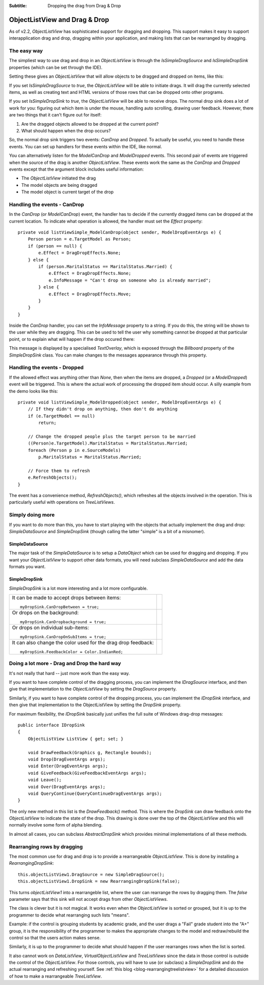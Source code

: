 .. -*- coding: UTF-8 -*-

:Subtitle: Dropping the drag from Drag & Drop

.. _dragdrop-label:

ObjectListView and Drag & Drop
==============================

As of v2.2, `ObjectListView` has sophisticated support for dragging and dropping.
This support makes it easy to support interapplication drag and drop, dragging
within your application, and making lists that can be rearranged by dragging.

The easy way
------------

The simpliest way to use drag and drop in an `ObjectListView` is
through the `IsSimpleDragSource` and `IsSimpleDropSink` properties (which
can be set through the IDE).

Setting these gives an `ObjectListView` that will allow objects to be dragged
and dropped on items, like this:

.. image:: images/dragdrop-example1.png

If you set `IsSimpleDragSource` to *true*, the `ObjectListView` will
be able to initiate drags. It will drag the currently selected items,
as well as creating text and HTML versions of those rows that can
be dropped onto other programs.

If you set `IsSimpleDropSink` to *true*, the `ObjectListView` will be able to
receive drops. The normal drop sink does a lot of work for you: figuring out
which item is under the mouse, handling auto scrolling, drawing user feedback.
However, there are two things that it can't figure out for itself:

1. Are the dragged objects allowed to be dropped at the current point?
2. What should happen when the drop occurs?

So, the normal drop sink triggers two events: `CanDrop` and `Dropped`. To
actually be useful, you need to handle these events. You can set
up handlers for these events within the IDE, like normal.

You can alternatively listen for the `ModelCanDrop` and `ModelDropped` events.
This second pair of events are triggered when the source of the drag is another
`ObjectListView`. These events work the same as the `CanDrop` and `Dropped`
events except that the argument block includes useful information:

* The `ObjectListView` initiated the drag
* The model objects are being dragged
* The model object is current target of the drop


Handling the events - CanDrop
-----------------------------

In the `CanDrop` (or `ModelCanDrop`) event, the handler has to decide if the currently dragged
items can be dropped at the current location. To indicate what operation
is allowed, the handler must set the `Effect` property::

    private void listViewSimple_ModelCanDrop(object sender, ModelDropEventArgs e) {
        Person person = e.TargetModel as Person;
        if (person == null) {
            e.Effect = DragDropEffects.None;
        } else {
            if (person.MaritalStatus == MaritalStatus.Married) {
                e.Effect = DragDropEffects.None;
                e.InfoMessage = "Can't drop on someone who is already married";
            } else {
                e.Effect = DragDropEffects.Move;
            }
        }
    }

Inside the `CanDrop` handler, you can set the `InfoMessage` property to a
string. If you do this, the string will be shown to the user while they are
dragging. This can be used to tell the user why something cannot be dropped at
that particular point, or to explain what will happen if the drop occured there:

.. image:: images/dragdrop-infomsg.png

This message is displayed by a specialised `TextOverlay`, which is exposed through
the `Billboard` property of the `SimpleDropSink` class. You can make changes to the
messages appearance through this property.

Handling the events - Dropped
-----------------------------

If the allowed effect was anything other than `None`, then when the items are
dropped, a `Dropped` (or a `ModelDropped`) event will be triggered. This is
where the actual work of processing the dropped item should occur. A silly
example from the demo looks like this::

    private void listViewSimple_ModelDropped(object sender, ModelDropEventArgs e) {
        // If they didn't drop on anything, then don't do anything
        if (e.TargetModel == null)
            return;

        // Change the dropped people plus the target person to be married
        ((Person)e.TargetModel).MaritalStatus = MaritalStatus.Married;
        foreach (Person p in e.SourceModels)
            p.MaritalStatus = MaritalStatus.Married;

        // Force them to refresh
        e.RefreshObjects();
    }

The event has a convenience method, `RefreshObjects()`, which refreshes all the objects
involved in the operation. This is particularly useful with operations on `TreeListViews`.  

Simply doing more
-----------------

If you want to do more than this, you have to start playing with the objects
that actually implement the drag and drop: `SimpleDataSource` and `SimpleDropSink`
(though calling the latter "simple" is a bit of a misnomer).


SimpleDataSource
^^^^^^^^^^^^^^^^

The major task of the `SimpleDataSource` is to setup a `DataObject` which can be used
for dragging and dropping. If you want your `ObjectListView` to support other data
formats, you will need subclass `SimpleDataSource` and add the data formats you want.

SimpleDropSink
^^^^^^^^^^^^^^

`SimpleDropSink` is a lot more interesting and a lot more configurable.

+----------------------------------------------------------+----------------------------------------------------+
|                                                          |                                                    |
| It can be made to accept drops between items::           | .. image:: images/dragdrop-dropbetween.png         |
|                                                          |                                                    |
|     myDropSink.CanDropBetween = true;                    |                                                    |
|                                                          |                                                    |
+----------------------------------------------------------+----------------------------------------------------+
|                                                          |                                                    |
| Or drops on the background::                             | .. image:: images/dragdrop-dropbackground.png      |
|                                                          |                                                    |
|     myDropSink.CanDropbackground = true;                 |                                                    |
|                                                          |                                                    |
+----------------------------------------------------------+----------------------------------------------------+
|                                                          |                                                    |
| Or drops on individual sub-items::                       | .. image:: images/dragdrop-dropsubitem.png         |
|                                                          |                                                    |
|     myDropSink.CanDropOnSubItems = true;                 |                                                    |
|                                                          |                                                    |
+----------------------------------------------------------+----------------------------------------------------+
|                                                          |                                                    |
| It can also change the color used for the drag           |                                                    |
| drop feedback::                                          | .. image:: images/dragdrop-feedbackcolor.png       |
|                                                          |                                                    |
|     myDropSink.FeedbackColor = Color.IndianRed;          |                                                    |
|                                                          |                                                    |
+----------------------------------------------------------+----------------------------------------------------+


Doing a lot more - Drag and Drop the hard way
---------------------------------------------

It's not really that hard -- just more work than the easy way.

If you want to have complete control of the dragging process, you
can implement the `IDragSource` interface, and then give that
implementation to the `ObjectListView` by setting the `DragSource`
property.

Similarly, if you want to have complete control of the dropping process, you
can implement the `IDropSink` interface, and then give that
implementation to the ObjectListView by setting the `DropSink`
property.

For maximum flexibility, the `IDropSink` basically just unifies the
full suite of Windows drag-drop messages::

    public interface IDropSink
    {
        ObjectListView ListView { get; set; }

        void DrawFeedback(Graphics g, Rectangle bounds);
        void Drop(DragEventArgs args);
        void Enter(DragEventArgs args);
        void GiveFeedback(GiveFeedbackEventArgs args);
        void Leave();
        void Over(DragEventArgs args);
        void QueryContinue(QueryContinueDragEventArgs args);
    }

The only new method in this list is the `DrawFeedback()` method. This
is where the `DropSink` can draw feedback onto the `ObjectListView`
to indicate the state of the drop. This drawing is done over the
top of the `ObjectListView` and this will normally involve some form
of alpha blending.

In almost all cases, you can subclass `AbstractDropSink` which provides
minimal implementations of all these methods.

.. _dragdrop-rearranging:

Rearranging rows by dragging
----------------------------

The most common use for drag and drop is to provide a rearrangeable `ObjectListView`.
This is done by installing a `RearrangingDropSink`::

    this.objectListView1.DragSource = new SimpleDragSource();
    this.objectListView1.DropSink = new RearrangingDropSink(false);

This turns `objectListView1` into a rearrangeble list, where the user can
rearrange the rows by dragging them. The *false* parameter says that this
sink will not accept drags from other `ObjectListViews`.

The class is clever but it is not magical. It works even when the `ObjectListView`
is sorted or grouped, but it is up to the programmer
to decide what rearranging such lists "means".

Example: if the control is grouping
students by academic grade, and the user drags a "Fail" grade student into the "A+"
group, it is the responsibility of the programmer to makes the appropriate changes
to the model and redraw/rebuild the control so that the users action makes sense.

Similarly, it is up to the programmer to decide what should happen if the user
rearranges rows when the list is sorted.

It also cannot work on `DataListView`, `VirtualObjectListView` and `TreeListViews`
since the data in those control is outside the control of the `ObjectListView`.
For those controls, you will have to use (or subclass) a `SimpleDropSink` and do
the actual rearranging and refreshing yourself.
See :ref:`this blog <blog-rearrangingtreelistview>` for a detailed discussion of
how to make a rearrangeable `TreeListView`.